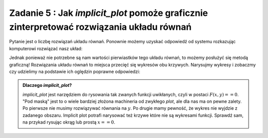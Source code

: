 Zadanie 5 : Jak `implicit_plot` pomoże  graficznie zinterpretować rozwiązania  układu równań 
--------------------------------------------------------------------------------------------

Pytanie jest o liczbę rozwiązań układu równań. Ponownie możemy uzyskać
odpowiedź od systemu rozkazując komputerowi rozwiązać nasz układ:

.. sagecellserver::

   var('x,y,m')
   solve( [x-y==3,2*x+0.5*y==4],[x,y])


Jednak ponieważ nie potrzebne są nam wartości pierwiastków tego układu
równań, to możemy posłużyć się metodą graficzną! Rozwiązania układu
równań to miejsca przecięć się wykresów obu krzywych. Narysujmy
wykresy i zobaczmy czy udzielimy na podstawie ich oględzin poprawne
odpowiedzi:


.. sagecellserver::

   var('x,y')
   p = implicit_plot(x-y==3,(x,-3,3),(y,-3,3))
   p += implicit_plot(2*x+0.5*y==4,(x,-3,3),(y,-3,3),color='red')
   p.show()



.. admonition:: Dlaczego `implicit_plot`?

   `implicit_plot` jest narzędziem do rysowania tak zwanych funkcji
   uwikłanych, czyli w postaci :math:`F(x,y)==0`. "Pod maską" jest to
   o wiele bardziej złożona machineria od zwykłego `plot`, ale dla nas
   ma on pewne zalety. Po pierwsze nie musimy rozwiązywać równania na
   :math:`y`. Po drugie mamy pewność, że wykres nie wyjdzie z zadanego
   obszaru. Implicit plot potrafi narysować też krzywe które nie są
   wykresami funkcji. Sprawdź sam, na przykad rysując okrąg lub prostą
   :math:`x==0`.

